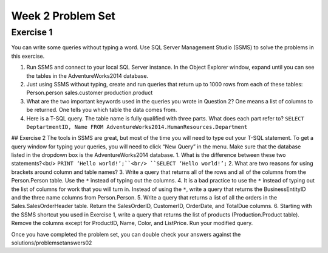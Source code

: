 Week 2 Problem Set
==================

Exercise 1
----------
You can write some queries without typing a word. Use SQL Server Management Studio (SSMS) to solve
the problems in this exercise.

#. Run SSMS and connect to your local SQL Server instance. In the Object Explorer window, expand until you can see the tables in the AdventureWorks2014 database.
#. Just using SSMS without typing, create and run queries that return up to 1000 rows from each of these tables: Person.person sales.customer production.product
#. What are the two important keywords used in the queries you wrote in Question 2? One means a list of columns to be returned. One tells you which table the data comes from.
#. Here is a T-SQL query. The table name is fully qualified with three parts. What does each part refer to? ``SELECT DeptartmentID, Name FROM AdventureWorks2014.HumanResources.Department``

## Exercise 2
The tools in SSMS are great, but most of the time you will need to type out your T-SQL statement. To get
a query window for typing your queries, you will need to click “New Query” in the menu. Make sure that
the database listed in the dropdown box is the AdventureWorks2014 database.
1. What is the difference between these two statements?<br/>
``PRINT ‘Hello world!’;``<br/>
``SELECT ‘Hello world!’;``
2. What are two reasons for using brackets around column and table names?
3. Write a query that returns all of the rows and all of the columns from the Person.Person table. Use
the ``*`` instead of typing out the columns.
4. It is a bad practice to use the ``*`` instead of typing out the list of columns for work that you will turn in.
Instead of using the ``*``, write a query that returns the BusinessEntityID and the three name columns from
Person.Person.
5. Write a query that returns a list of all the orders in the Sales.SalesOrderHeader table. Return the
SalesOrderID, CustomerID, OrderDate, and TotalDue columns.
6. Starting with the SSMS shortcut you used in Exercise 1, write a query that returns the list of
products (Production.Product table). Remove the columns except for ProductID, Name, Color, and
ListPrice. Run your modified query.

Once you have completed the problem set, you can double check your answers against the solutions/problemsetanswers02
